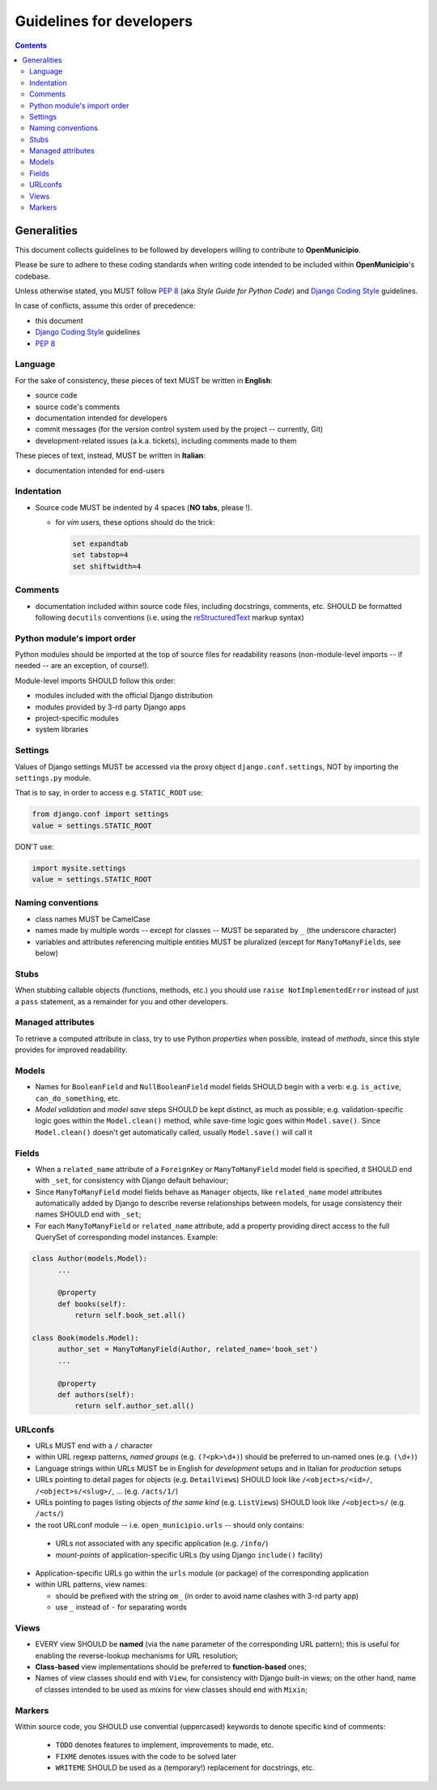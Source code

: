 .. -*- mode: rst -*-
 
=========================
Guidelines for developers
=========================

.. contents::

Generalities
============

This document collects guidelines to be followed by developers willing to contribute to **OpenMunicipio**.

Please be sure to adhere to these coding standards when writing code intended to be included within
**OpenMunicipio**\ 's codebase.

Unless otherwise stated, you MUST follow `PEP 8`_ (aka *Style Guide for Python Code*) and `Django Coding Style`_
guidelines.

In case of conflicts, assume this order of precedence:

* this document
* `Django Coding Style`_ guidelines
* `PEP 8`_ 


.. _`PEP 8`: https://docs.djangoproject.com/en/dev/internals/contributing/writing-code/coding-style/
.. _`Django Coding Style`: https://docs.djangoproject.com/en/dev/internals/contributing/writing-code/coding-style/


Language
--------

For the sake of consistency, these pieces of text MUST be written in **English**:

* source code 
* source code's comments 
* documentation intended for developers
* commit messages (for the version control system used by the project -- currently, Git)
* development-related issues (a.k.a. tickets),  including comments made to them

These pieces of text, instead, MUST be written in **Italian**:

* documentation intended for end-users


Indentation
-----------

* Source code MUST be indented by 4 spaces (**NO tabs**, please !). 

  * for `vim` users, these options should do the trick:

    .. sourcecode:: vim

        set expandtab
        set tabstop=4
        set shiftwidth=4
    
Comments
--------

* documentation included within source code files, including docstrings, comments, etc. SHOULD be formatted following
  ``docutils`` conventions (i.e. using the `reStructuredText`_ markup syntax)

.. _`reStructuredText`: http://docutils.sourceforge.net/rst.html


Python module's import order
----------------------------

Python modules should be imported at the top of source files for readability
reasons (non-module-level imports -- if needed -- are an exception, of course!).

Module-level imports SHOULD follow this order:

* modules included with the official Django distribution
* modules provided by 3-rd party Django apps
* project-specific modules
* system libraries

Settings
--------

Values of Django settings MUST be accessed via the proxy object ``django.conf.settings``, NOT by importing the
``settings.py`` module.

That is to say, in order to access e.g. ``STATIC_ROOT`` use:
  
.. code-block:: python

   from django.conf import settings
   value = settings.STATIC_ROOT

DON'T use:

.. code-block:: python

   import mysite.settings
   value = settings.STATIC_ROOT


Naming conventions
------------------
* class names MUST be CamelCase
* names made by multiple words -- except for classes -- MUST be separated by ``_`` (the underscore character)
* variables and attributes referencing multiple entities MUST be pluralized (except for ``ManyToManyField``\ s, see below)


Stubs
-----

When stubbing callable objects (functions, methods, etc.) you should use ``raise NotImplementedError`` instead of just a
``pass`` statement, as a remainder for you and other developers.


Managed attributes
------------------

To retrieve a computed attribute in class, try to use Python *properties* when possible, instead of *methods*, since
this style provides for improved readability.


Models
------
* Names for ``BooleanField`` and ``NullBooleanField`` model fields SHOULD begin with a verb: e.g. ``is_active``,
  ``can_do_something``, etc.
* *Model validation* and *model save* steps SHOULD be kept distinct, as much as possible; e.g. validation-specific logic
  goes within the ``Model.clean()`` method, while save-time logic goes within ``Model.save()``.  Since ``Model.clean()``
  doesn't get automatically called, usually ``Model.save()`` will call it


Fields
------
* When a ``related_name`` attribute of a ``ForeignKey`` or ``ManyToManyField`` model field is specified, it SHOULD end
  with ``_set``, for consistency with Django default behaviour;
* Since ``ManyToManyField`` model fields behave as ``Manager`` objects, like ``related_name`` model attributes
  automatically added by Django to describe reverse relationships between models, for usage consistency their names
  SHOULD end with ``_set``;

* For each ``ManyToManyField`` or ``related_name`` attribute, add a property providing direct access to the full
  QuerySet of corresponding model instances.  Example:

.. sourcecode:: python

   class Author(models.Model):
         ...
         
         @property
         def books(self):
             return self.book_set.all()
   
   class Book(models.Model):
         author_set = ManyToManyField(Author, related_name='book_set')
         ...

         @property
         def authors(self):
             return self.author_set.all()

URLconfs
--------
* URLs MUST end with a ``/`` character

* within URL regexp patterns, *named groups* (e.g. ``(?<pk>\d+)``) should be preferred to un-named ones (e.g. ``(\d+)``)

* Language strings within URLs MUST be in English for *development* setups and in Italian for *production* setups

* URLs pointing to detail pages for objects (e.g. ``DetailView``\ s) SHOULD look like  ``/<object>s/<id>/``, ``/<object>s/<slug>/``, ... (e.g. ``/acts/1/``)

* URLs pointing to pages listing objects *of the same kind* (e.g. ``ListView``\ s) SHOULD look like  ``/<object>s/`` (e.g. ``/acts/``)

* the root URLconf module -- i.e. ``open_municipio.urls`` -- should only contains:
 
 * URLs not associated with any specific application (e.g. ``/info/``)
 * *mount-points* of application-specific URLs (by using Django ``include()`` facility)

* Application-specific URLs go within the ``urls`` module (or package) of the corresponding application

* within URL  patterns, view names:

  * should be prefixed with the string ``om_`` (in order to avoid name clashes with 3-rd party app)
  * use ``_`` instead of ``-`` for separating words


Views
-----
* EVERY view SHOULD be **named** (via the ``name`` parameter of the corresponding URL pattern); this is useful for
  enabling the reverse-lookup mechanisms for URL resolution;

* **Class-based** view implementations should be preferred to **function-based** ones;

* Names of view classes should end with ``View``, for consistency with Django built-in views; on the other hand, name of classes
  intended to be used as *mixin*\ s for view classes should end with ``Mixin``;
            

Markers
-------

Within source code, you SHOULD use convential (uppercased) keywords to denote specific kind of comments:
 
  * ``TODO`` denotes features to implement, improvements to made, etc.
  * ``FIXME`` denotes issues with the code to be solved later
  * ``WRITEME`` SHOULD be used as a (temporary!) replacement for docstrings, etc.
 


